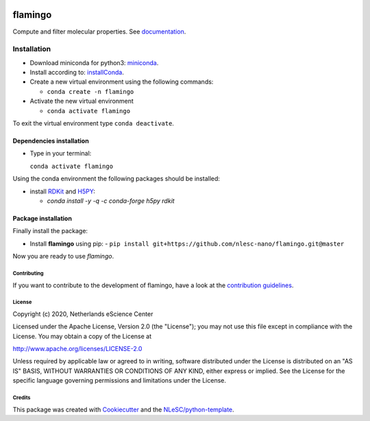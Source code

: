 .. image:: https://github.com/nlesc-nano/flamingo/workflows/build%20with%20conda/badge.svg
   :target: https://github.com/nlesc-nano/flamingo/actions
.. image:: https://readthedocs.org/projects/flamingo-molecular-properties-calculator/badge/?version=latest
   :target: https://flamingo-molecular-properties-calculator.readthedocs.io/en/latest/?badge=latest
.. image:: https://codecov.io/gh/nlesc-nano/flamingo/branch/master/graph/badge.svg?token=N6CU1B82X0
   :target: https://codecov.io/gh/nlesc-nano/flamingo
.. image:: https://zenodo.org/badge/300545275.svg
   :target: https://zenodo.org/badge/latestdoi/300545275

########
flamingo
########

Compute and filter molecular properties. See `documentation <https://flamingo-molecular-properties-calculator.readthedocs.io/en/latest/>`_.

Installation
============

- Download miniconda for python3: miniconda_.

- Install according to: installConda_.

- Create a new virtual environment using the following commands:

  - ``conda create -n flamingo``

- Activate the new virtual environment

  - ``conda activate flamingo``

To exit the virtual environment type  ``conda deactivate``.


.. _dependecies:

Dependencies installation
-------------------------

- Type in your terminal:

  ``conda activate flamingo``

Using the conda environment the following packages should be installed:


- install RDKit_ and H5PY_:

  - `conda install -y -q -c conda-forge  h5py rdkit`

.. _installation:

Package installation
--------------------
Finally install the package:

- Install **flamingo** using pip:
  - ``pip install git+https://github.com/nlesc-nano/flamingo.git@master``

Now you are ready to use *flamingo*.


Contributing
************

If you want to contribute to the development of flamingo,
have a look at the `contribution guidelines <CONTRIBUTING.rst>`_.

License
*******

Copyright (c) 2020, Netherlands eScience Center

Licensed under the Apache License, Version 2.0 (the "License");
you may not use this file except in compliance with the License.
You may obtain a copy of the License at

http://www.apache.org/licenses/LICENSE-2.0

Unless required by applicable law or agreed to in writing, software
distributed under the License is distributed on an "AS IS" BASIS,
WITHOUT WARRANTIES OR CONDITIONS OF ANY KIND, either express or implied.
See the License for the specific language governing permissions and
limitations under the License.



Credits
*******

This package was created with `Cookiecutter <https://github.com/audreyr/cookiecutter>`_ and the `NLeSC/python-template <https://github.com/NLeSC/python-template>`_.

.. _installConda: https://conda.io/projects/conda/en/latest/user-guide/install/index.html
.. _RDKit: https://www.rdkit.org
.. _H5PY: https://www.h5py.org/
.. _miniconda: https://docs.conda.io/en/latest/miniconda.html
